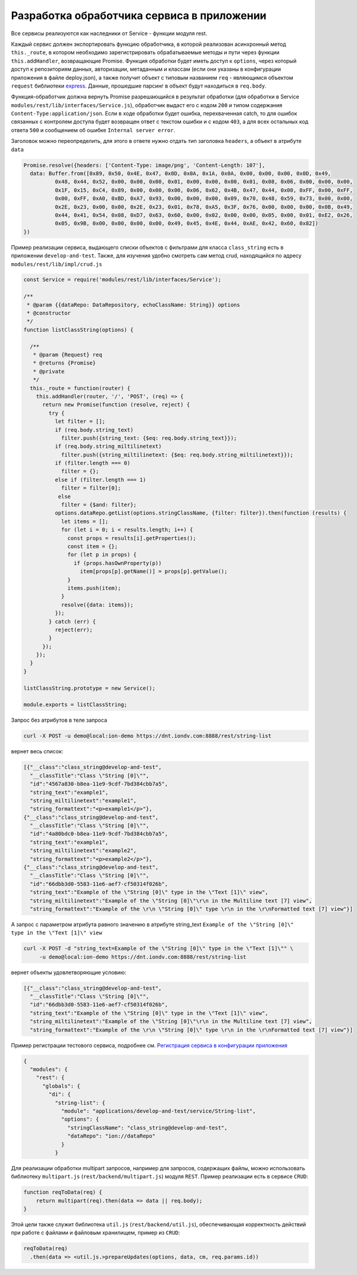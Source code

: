 Разработка обработчика сервиса в приложении
===========================================

Все сервисы реализуются как наследники от Service - функции модуля rest.

Каждый сервис должен экспортировать функцию обработчика, в которой реализован асинхронный метод ``this._route``\ , в котором
необходимо зарегистрировать обрабатываемые методы и пути через функции ``this.addHandler``, возвращающие Promise. Функция обработки
будет иметь доступ к ``options``\ , через который доступ к репозиториям данных, авторизации, метаданным и классам (если они
указаны в конфигурации приложения в файле deploy.json), а также получит объект с типовым названием ``req`` - являющимся
объектом ``request`` библиотеки `express <https://expressjs.com/en/4x/api.html#req>`_.
Данные, прошедшие парсинг в объект будут находиться в ``req.body``.

Функция-обработчик должна вернуть Promise разрешающийся в результат обработки (для обработки в Service ``modules/rest/lib/interfaces/Service.js``\ ),
обработчик выдаст его с кодом ``200`` и типом содержания ``Content-Type:application/json``.
Если в ходе обработки будет ошибка, перехваченная catch, то для ошибок связанных с контролем доступа будет возвращен ответ с текстом ошибки и с кодом ``403``\ , а для всех остальных код ответа ``500`` и сообщением об ошибке ``Internal server error``.

Заголовок можно переопределить, для этого в ответе нужно отдать тип заголовка ``headers``\ , а объект в атрибуте ``data``

.. code-block:: javascript

   Promise.resolve({headers: ['Content-Type: image/png', 'Content-Length: 107'],
     data: Buffer.from([0x89, 0x50, 0x4E, 0x47, 0x0D, 0x0A, 0x1A, 0x0A, 0x00, 0x00, 0x00, 0x0D, 0x49,
             0x48, 0x44, 0x52, 0x00, 0x00, 0x00, 0x01, 0x00, 0x00, 0x00, 0x01, 0x08, 0x06, 0x00, 0x00, 0x00,
             0x1F, 0x15, 0xC4, 0x89, 0x00, 0x00, 0x00, 0x06, 0x62, 0x4B, 0x47, 0x44, 0x00, 0xFF, 0x00, 0xFF,
             0x00, 0xFF, 0xA0, 0xBD, 0xA7, 0x93, 0x00, 0x00, 0x00, 0x09, 0x70, 0x48, 0x59, 0x73, 0x00, 0x00,
             0x2E, 0x23, 0x00, 0x00, 0x2E, 0x23, 0x01, 0x78, 0xA5, 0x3F, 0x76, 0x00, 0x00, 0x00, 0x0B, 0x49,
             0x44, 0x41, 0x54, 0x08, 0xD7, 0x63, 0x60, 0x00, 0x02, 0x00, 0x00, 0x05, 0x00, 0x01, 0xE2, 0x26,
             0x05, 0x9B, 0x00, 0x00, 0x00, 0x00, 0x49, 0x45, 0x4E, 0x44, 0xAE, 0x42, 0x60, 0x82])
   })

Пример реализации сервиса, выдающего списки объектов с фильтрами для класса ``class_string`` есть в приложении ``develop-and-test``.
Также, для изучения удобно смотреть сам метод crud, находящийся по адресу ``modules/rest/lib/impl/crud.js``

.. code-block:: javascript

   const Service = require('modules/rest/lib/interfaces/Service');

   /**
    * @param {{dataRepo: DataRepository, echoClassName: String}} options
    * @constructor
    */
   function listClassString(options) {

     /**
      * @param {Request} req
      * @returns {Promise}
      * @private
      */
     this._route = function(router) {
       this.addHandler(router, '/', 'POST', (req) => {
         return new Promise(function (resolve, reject) {
           try {
             let filter = [];
             if (req.body.string_text)
               filter.push({string_text: {$eq: req.body.string_text}});
             if (req.body.string_miltilinetext)
               filter.push({string_miltilinetext: {$eq: req.body.string_miltilinetext}});
             if (filter.length === 0)
               filter = {};
             else if (filter.length === 1)
               filter = filter[0];
              else
               filter = {$and: filter};
             options.dataRepo.getList(options.stringClassName, {filter: filter}).then(function (results) {
               let items = [];
               for (let i = 0; i < results.length; i++) {
                 const props = results[i].getProperties();
                 const item = {};
                 for (let p in props) {
                   if (props.hasOwnProperty(p))
                     item[props[p].getName()] = props[p].getValue();
                 }
                 items.push(item);
               }
               resolve({data: items});
             });
           } catch (err) {
             reject(err);
           }
         });
       });
     }
   }

   listClassString.prototype = new Service();

   module.exports = listClassString;

Запрос без атрибутов в теле запроса

.. code-block:: bash

   curl -X POST -u demo@local:ion-demo https://dnt.iondv.com:8888/rest/string-list

вернет весь список:

.. code-block:: js

   [{"__class":"class_string@develop-and-test",
     "__classTitle":"Class \"String [0]\"",
     "id":"4567a830-b8ea-11e9-9cdf-7bd384cbb7a5",
     "string_text":"example1",
     "string_miltilinetext":"example1",
     "string_formattext":"<p>example1</p>"},
   {"__class":"class_string@develop-and-test",
     "__classTitle":"Class \"String [0]\"",
     "id":"4a80bdc0-b8ea-11e9-9cdf-7bd384cbb7a5",
     "string_text":"example1",
     "string_miltilinetext":"example2",
     "string_formattext":"<p>example2</p>"},
   {"__class":"class_string@develop-and-test",
     "__classTitle":"Class \"String [0]\"",
     "id":"66dbb3d0-5583-11e6-aef7-cf50314f026b",
     "string_text":"Example of the \"String [0]\" type in the \"Text [1]\" view",
     "string_miltilinetext":"Example of the \"String [0]\"\r\n in the Multiline text [7] view",
     "string_formattext":"Example of the \r\n \"String [0]\" type \r\n in the \r\nFormatted text [7] view"}]

А запрос с параметром атрибута равного значению в атрибуте string_text
``Example of the \"String [0]\" type in the \"Text [1]\" view``

.. code-block:: bash

   curl -X POST -d "string_text=Example of the \"String [0]\" type in the \"Text [1]\"" \
        -u demo@local:ion-demo https://dnt.iondv.com:8888/rest/string-list

вернет объекты удовлетворяющие условию:

.. code-block:: js

   [{"__class":"class_string@develop-and-test",
     "__classTitle":"Class \"String [0]\"",
     "id":"66dbb3d0-5583-11e6-aef7-cf50314f026b",
     "string_text":"Example of the \"String [0]\" type in the \"Text [1]\" view",
     "string_miltilinetext":"Example of the \"String [0]\"\r\n in the Multiline text [7] view",
     "string_formattext":"Example of the \r\n \"String [0]\" type \r\n in the \r\nFormatted text [7] view"}]

Пример регистрации тестового сервиса, подробнее см. `Регистрация сервиса в конфигурации приложения <service_configuration.rst>`_

.. code-block:: js

   {
     "modules": {
       "rest": {
         "globals": {
           "di": {
             "string-list": {
               "module": "applications/develop-and-test/service/String-list",
               "options": {
                 "stringClassName": "class_string@develop-and-test",
                 "dataRepo": "ion://dataRepo"
               }
             }

Для реализации обработки multipart запросов, например для запросов, содержащих файлы, можно использовать библиотеку ``multipart.js`` (``rest/backend/multipart.js``) модуля ``REST``. Пример реализации есть в сервисе ``CRUD``:

.. code-block:: js

    function reqToData(req) {
        return multipart(req).then(data => data || req.body);
    }

Этой цели также служит библиотека ``util.js`` (``rest/backend/util.js``), обеспечивающая корректность действий при работе с файлами и файловым хранилищем, пример из ``CRUD``:

.. code-block:: js

    reqToData(req)
      .then(data => <util.js.>prepareUpdates(options, data, cm, req.params.id))
